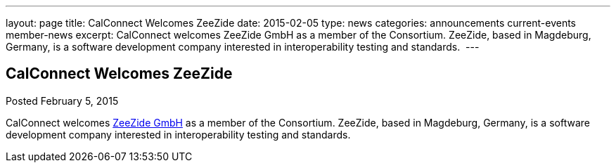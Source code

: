 ---
layout: page
title: CalConnect Welcomes ZeeZide
date: 2015-02-05
type: news
categories: announcements current-events member-news
excerpt: CalConnect welcomes ZeeZide GmbH as a member of the Consortium. ZeeZide, based in Magdeburg, Germany, is a software development company interested in interoperability testing and standards. 
---

== CalConnect Welcomes ZeeZide

Posted February 5, 2015 

CalConnect welcomes http://www.zeezide.com[ZeeZide GmbH] as a member of the Consortium. ZeeZide, based in Magdeburg, Germany, is a software development company interested in interoperability testing and standards.&nbsp;


